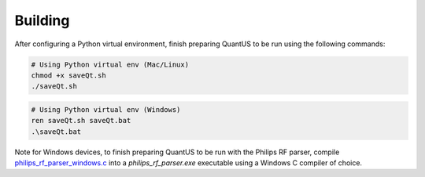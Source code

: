 ========
Building
========

After configuring a Python virtual environment, finish preparing QuantUS to be run using the following commands:

.. code-block:: shell

   # Using Python virtual env (Mac/Linux)
   chmod +x saveQt.sh
   ./saveQt.sh

.. code-block:: shell

   # Using Python virtual env (Windows)
   ren saveQt.sh saveQt.bat
   .\saveQt.bat

Note for Windows devices, to finish preparing QuantUS to be run with the Philips RF parser, compile `philips_rf_parser_windows.c`_ into a `philips_rf_parser.exe` executable using a Windows C compiler of choice.

.. _philips_rf_parser_windows.c: https://github.com/TUL-DEV/QuantUS/blob/main/src/Parsers/philips_rf_parser_windows.c

